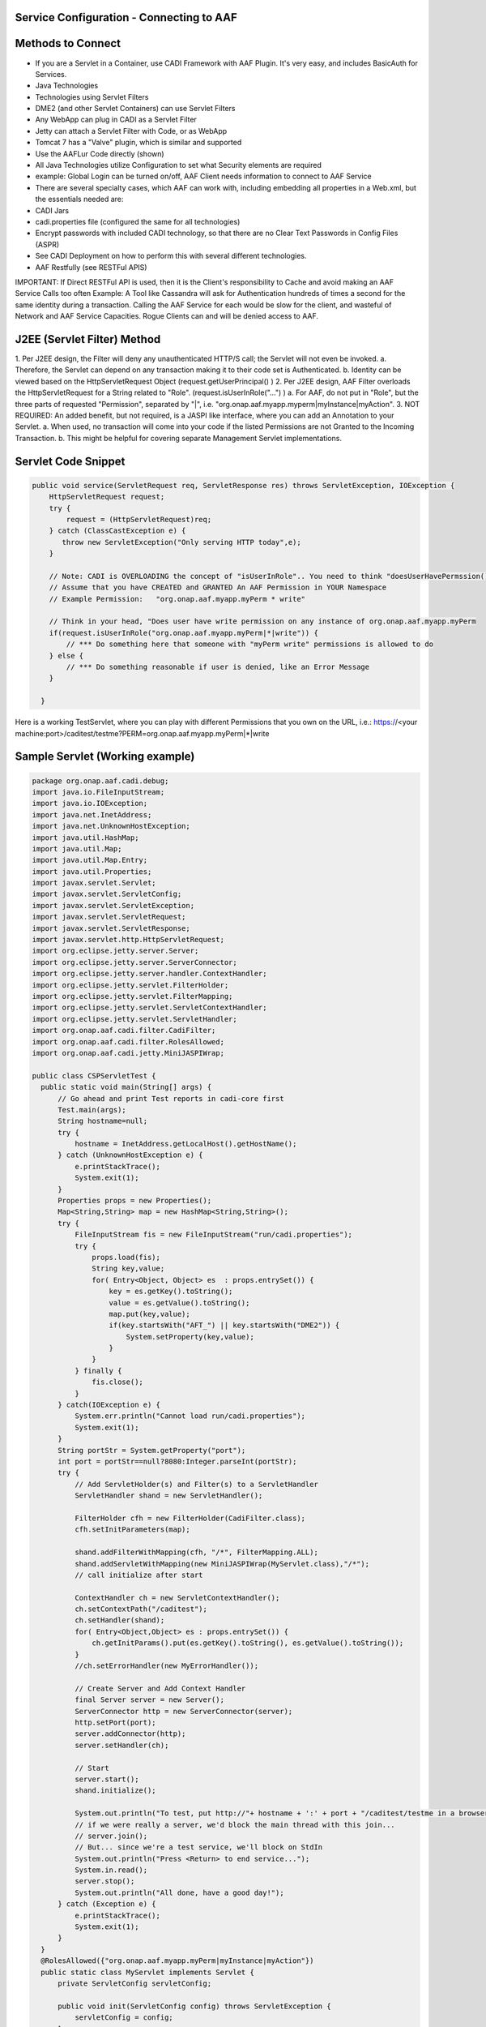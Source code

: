 .. This work is licensed under a Creative Commons Attribution 4.0 International License.
.. http://creativecommons.org/licenses/by/4.0

Service Configuration  - Connecting to AAF
==========================================



Methods to Connect
==================

•	If you are a Servlet in a Container, use CADI Framework with AAF Plugin.  It's very easy, and includes BasicAuth for Services.  
•	Java Technologies
•	Technologies using Servlet Filters
•	DME2 (and other Servlet Containers) can use Servlet Filters
•	Any WebApp can plug in CADI as a Servlet Filter
•	Jetty can attach a Servlet Filter with Code, or as WebApp
•	Tomcat 7 has a "Valve" plugin, which is similar and supported
•	Use the AAFLur Code directly (shown)
•	All Java Technologies utilize Configuration to set what Security elements are required
•	example: Global Login can be turned on/off, AAF Client needs information to connect to AAF Service
•	There are several specialty cases, which AAF can work with, including embedding all properties in a Web.xml, but the essentials needed are:
•	CADI Jars
•	cadi.properties file (configured the same for all technologies)
•	Encrypt passwords with included CADI technology, so that there are no Clear Text Passwords in Config Files (ASPR)
•	See CADI Deployment on how to perform this with several different technologies.
•	AAF Restfully (see RESTFul APIS)

IMPORTANT: If Direct RESTFul API is used, then it is the Client's responsibility to Cache and avoid making an AAF Service Calls too often
Example: A Tool like Cassandra will ask for Authentication hundreds of times a second for the same identity during a transaction.  Calling the AAF Service for each would be slow for the client, and wasteful of Network and AAF Service Capacities.  
Rogue Clients can and will be denied access to AAF.


J2EE (Servlet Filter) Method
============================

1.	Per J2EE design, the Filter will deny any unauthenticated HTTP/S call; the Servlet will not even be invoked.
a.	Therefore, the Servlet can depend on any transaction making it to their code set is Authenticated.
b.	Identity can be viewed based on the HttpServletRequest Object (request.getUserPrincipal() )
2.	Per J2EE design, AAF Filter overloads the HttpServletRequest for a String related to "Role".  (request.isUserInRole("...") )
a.	For AAF, do not put in "Role", but the three parts of requested "Permission", separated by "|", i.e.  "org.onap.aaf.myapp.myperm|myInstance|myAction".
3.	NOT REQUIRED: An added benefit, but not required, is a JASPI like interface, where you can add an Annotation to your Servlet. 
a.	When used, no transaction will come into your code if the listed Permissions are not Granted to the Incoming Transaction.  
b.	This might be helpful for covering separate Management Servlet implementations.



Servlet Code Snippet
=========================

.. code-block:: java

  public void service(ServletRequest req, ServletResponse res) throws ServletException, IOException {
      HttpServletRequest request;
      try {
          request = (HttpServletRequest)req;
      } catch (ClassCastException e) {
         throw new ServletException("Only serving HTTP today",e);
      }
     
      // Note: CADI is OVERLOADING the concept of "isUserInRole".. You need to think "doesUserHavePermssion()"
      // Assume that you have CREATED and GRANTED An AAF Permission in YOUR Namespace
      // Example Permission:   "org.onap.aaf.myapp.myPerm * write"
 
      // Think in your head, "Does user have write permission on any instance of org.onap.aaf.myapp.myPerm
      if(request.isUserInRole("org.onap.aaf.myapp.myPerm|*|write")) { 
          // *** Do something here that someone with "myPerm write" permissions is allowed to do
      } else {
          // *** Do something reasonable if user is denied, like an Error Message
      }
 
    }

Here is a working TestServlet, where you can play with different Permissions that you own on the URL, i.e.:
https://<your machine:port>/caditest/testme?PERM=org.onap.aaf.myapp.myPerm|*|write

Sample Servlet (Working example)
================================

.. code-block:: java

  package org.onap.aaf.cadi.debug;
  import java.io.FileInputStream;
  import java.io.IOException;
  import java.net.InetAddress;
  import java.net.UnknownHostException;
  import java.util.HashMap;
  import java.util.Map;
  import java.util.Map.Entry;
  import java.util.Properties;
  import javax.servlet.Servlet;
  import javax.servlet.ServletConfig;
  import javax.servlet.ServletException;
  import javax.servlet.ServletRequest;
  import javax.servlet.ServletResponse;
  import javax.servlet.http.HttpServletRequest;
  import org.eclipse.jetty.server.Server;
  import org.eclipse.jetty.server.ServerConnector;
  import org.eclipse.jetty.server.handler.ContextHandler;
  import org.eclipse.jetty.servlet.FilterHolder;
  import org.eclipse.jetty.servlet.FilterMapping;
  import org.eclipse.jetty.servlet.ServletContextHandler;
  import org.eclipse.jetty.servlet.ServletHandler;
  import org.onap.aaf.cadi.filter.CadiFilter;
  import org.onap.aaf.cadi.filter.RolesAllowed;
  import org.onap.aaf.cadi.jetty.MiniJASPIWrap;
 
  public class CSPServletTest {
    public static void main(String[] args) {
        // Go ahead and print Test reports in cadi-core first
        Test.main(args);
        String hostname=null;
        try {
            hostname = InetAddress.getLocalHost().getHostName();
        } catch (UnknownHostException e) {
            e.printStackTrace();
            System.exit(1);
        }
        Properties props = new Properties();
        Map<String,String> map = new HashMap<String,String>();
        try {
            FileInputStream fis = new FileInputStream("run/cadi.properties");
            try {
                props.load(fis);
                String key,value;
                for( Entry<Object, Object> es  : props.entrySet()) {
                    key = es.getKey().toString();
                    value = es.getValue().toString();
                    map.put(key,value);
                    if(key.startsWith("AFT_") || key.startsWith("DME2")) {
                        System.setProperty(key,value);
                    }
                }
            } finally {
                fis.close();
            }
        } catch(IOException e) {
            System.err.println("Cannot load run/cadi.properties");
            System.exit(1);
        }
        String portStr = System.getProperty("port");
        int port = portStr==null?8080:Integer.parseInt(portStr);
        try {
            // Add ServletHolder(s) and Filter(s) to a ServletHandler
            ServletHandler shand = new ServletHandler();
             
            FilterHolder cfh = new FilterHolder(CadiFilter.class);
            cfh.setInitParameters(map);
             
            shand.addFilterWithMapping(cfh, "/*", FilterMapping.ALL);
            shand.addServletWithMapping(new MiniJASPIWrap(MyServlet.class),"/*");
            // call initialize after start
             
            ContextHandler ch = new ServletContextHandler();
            ch.setContextPath("/caditest");
            ch.setHandler(shand);
            for( Entry<Object,Object> es : props.entrySet()) {
                ch.getInitParams().put(es.getKey().toString(), es.getValue().toString());
            }
            //ch.setErrorHandler(new MyErrorHandler());
             
            // Create Server and Add Context Handler
            final Server server = new Server();
            ServerConnector http = new ServerConnector(server);
            http.setPort(port);
            server.addConnector(http);
            server.setHandler(ch);
         
            // Start
            server.start();
            shand.initialize();
             
            System.out.println("To test, put http://"+ hostname + ':' + port + "/caditest/testme in a browser or 'curl'");
            // if we were really a server, we'd block the main thread with this join...
            // server.join();
            // But... since we're a test service, we'll block on StdIn
            System.out.println("Press <Return> to end service...");
            System.in.read();
            server.stop();
            System.out.println("All done, have a good day!");
        } catch (Exception e) {
            e.printStackTrace();
            System.exit(1);
        }
    }
    @RolesAllowed({"org.onap.aaf.myapp.myPerm|myInstance|myAction"})
    public static class MyServlet implements Servlet {
        private ServletConfig servletConfig;
     
        public void init(ServletConfig config) throws ServletException {
            servletConfig = config;
        }
     
        public ServletConfig getServletConfig() {
            return servletConfig;
        }
     
        public void service(ServletRequest req, ServletResponse res) throws ServletException, IOException {
            HttpServletRequest request;
            try {
                request = (HttpServletRequest)req;
            } catch (ClassCastException e) {
                throw new ServletException("Only serving HTTP today",e);
            }
             
            res.getOutputStream().print("<html><header><title>CSP Servlet Test</title></header><body><h1>You're good to go!</h1><pre>" +
                    request.getUserPrincipal());
             
            String perm = request.getParameter("PERM");
            if(perm!=null)
                if(request.isUserInRole(perm)) {
                    if(perm.indexOf('|')<0) 
                        res.getOutputStream().print("\nCongrats!, You are in Role " + perm);
                      else
                        res.getOutputStream().print("\nCongrats!, You have Permission " + perm);
                } else {
                    if(perm.indexOf('|')<0) 
                        res.getOutputStream().print("\nSorry, you are NOT in Role " + perm);
                      else
                        res.getOutputStream().print("\nSorry, you do NOT have Permission " + perm);
                }
             
            res.getOutputStream().print("</pre></body></html>");
             
        }
     
        public String getServletInfo() {
            return "MyServlet";
        }
     
        public void destroy() {
        }
    }
   }
 
Java Direct (AAFLur) Method
===========================
The AAFLur is the exact component used within all the Plugins mentioned above.  It is written so that it can be called standalone as well, see the Example as follows

.. code-block:: java

  package org.onap.aaf.example;

  import java.util.ArrayList;
  import java.util.List;
  import java.util.Properties;

  import org.onap.aaf.cadi.Access;
  import org.onap.aaf.cadi.Permission;
  import org.onap.aaf.cadi.aaf.v2_0.AAFAuthn;
  import org.onap.aaf.cadi.aaf.v2_0.AAFCon;
  import org.onap.aaf.cadi.aaf.v2_0.AAFLurPerm;
  import org.onap.aaf.cadi.config.Config;
  import org.onap.aaf.cadi.lur.aaf.AAFPermission;
  import org.onap.aaf.cadi.lur.aaf.test.TestAccess;

  public class ExamplePerm2_0 {
	public static void main(String args[]) {
		// Normally, these should be set in environment.  Setting here for clarity
		Properties props = System.getProperties();
		props.setProperty("AFT_LATITUDE", "32.780140");
		props.setProperty("AFT_LONGITUDE", "-96.800451");
		props.setProperty("AFT_ENVIRONMENT", "AFTUAT");
		props.setProperty(Config.AAF_URL,
		"https://DME2RESOLVE/service=org.onap.aaf.authz.AuthorizationService/version=2.0/envContext=TEST/routeOffer=BAU_SE"
				);
		props.setProperty(Config.AAF_USER_EXPIRES,Integer.toString(5*60000));	// 5 minutes for found items to live in cache
		props.setProperty(Config.AAF_HIGH_COUNT,Integer.toString(400));		// Maximum number of items in Cache);
		props.setProperty(Config.CADI_KEYFILE,"keyfile"); //Note: Be sure to generate with java -jar <cadi_path>/lib/cadi-core*.jar keygen keyfile
  //		props.setProperty("DME2_EP_REGISTRY_CLASS","DME2FS");
  //		props.setProperty("AFT_DME2_EP_REGISTRY_FS_DIR","../../authz/dme2reg");

		
		// Link or reuse to your Logging mechanism
		Access myAccess = new TestAccess(); // 
		
		// 
		try {
			AAFCon<?> con = new AAFConDME2(myAccess);
			
			// AAFLur has pool of DME clients as needed, and Caches Client lookups
			AAFLurPerm aafLur = con.newLur();
			// Note: If you need both Authn and Authz construct the following:
			AAFAuthn<?> aafAuthn = con.newAuthn(aafLur);

			// Do not set Mech ID until after you construct AAFAuthn,
			// because we initiate  "401" info to determine the Realm of 
			// of the service we're after.
			con.basicAuth("xxxx@aaf.abc.com", "XXXXXX");

			try {
				
				// Normally, you obtain Principal from Authentication System.
				// For J2EE, you can ask the HttpServletRequest for getUserPrincipal()
				// If you use CADI as Authenticator, it will get you these Principals from
				// CSP or BasicAuth mechanisms.
				String id = "xxxx@aaf.abc.com"; //"cluster_admin@gridcore.abc.com";

				// If Validate succeeds, you will get a Null, otherwise, you will a String for the reason.
				String ok = aafAuthn.validate(id, "XXXXXX");
				if(ok!=null)System.out.println(ok);
				
				ok = aafAuthn.validate(id, "wrongPass");
				if(ok!=null)System.out.println(ok);


				// AAF Style permissions are in the form
				// Type, Instance, Action 
				AAFPermission perm = new AAFPermission("org.onap.aaf.grid.core.coh",":dev_cluster", "WRITE");
				
				// Now you can ask the LUR (Local Representative of the User Repository about Authorization
				// With CADI, in J2EE, you can call isUserInRole("org.onap.aaf.mygroup|mytype|write") on the Request Object 
				// instead of creating your own LUR
				System.out.println("Does " + id + " have " + perm);
				if(aafLur.fish(id, perm)) {
					System.out.println("Yes, you have permission");
				} else {
					System.out.println("No, you don't have permission");
				}

				System.out.println("Does Bogus have " + perm);
				if(aafLur.fish("Bogus", perm)) {
					System.out.println("Yes, you have permission");
				} else {
					System.out.println("No, you don't have permission");
				}

				// Or you can all for all the Permissions available
				List<Permission> perms = new ArrayList<Permission>();
				
				aafLur.fishAll(id,perms);
				for(Permission prm : perms) {
					System.out.println(prm.getKey());
				}
				
				// It might be helpful in some cases to clear the User's identity from the Cache
				aafLur.remove(id);
			} finally {
				aafLur.destroy();
			}
		} catch (Exception e) {
			e.printStackTrace();
		}

	}
  }

  
There are two current AAF Lurs which you can utilize:
•	Org.onap.aaf.cadi.aaf.v2_0.AAFLurPerm is the default, and will fish based on the Three-fold "Permission" standard in AAF
To run this code, you will need from a SWM deployment (org.onap.aaf.cadi:cadi, then soft link to jars needed):
•	cadi-core-<version>.jar
•	cadi-aaf-<version>-full.jar
   or by Maven
<dependency>
<groupId>org.onap.aaf.cadi</groupId>
<artifactId>aaf-cadi-aaf</artifactId>
<version>THE_LATEST_VERSION</version>
<classifier>full</classifier> 
</dependency>


